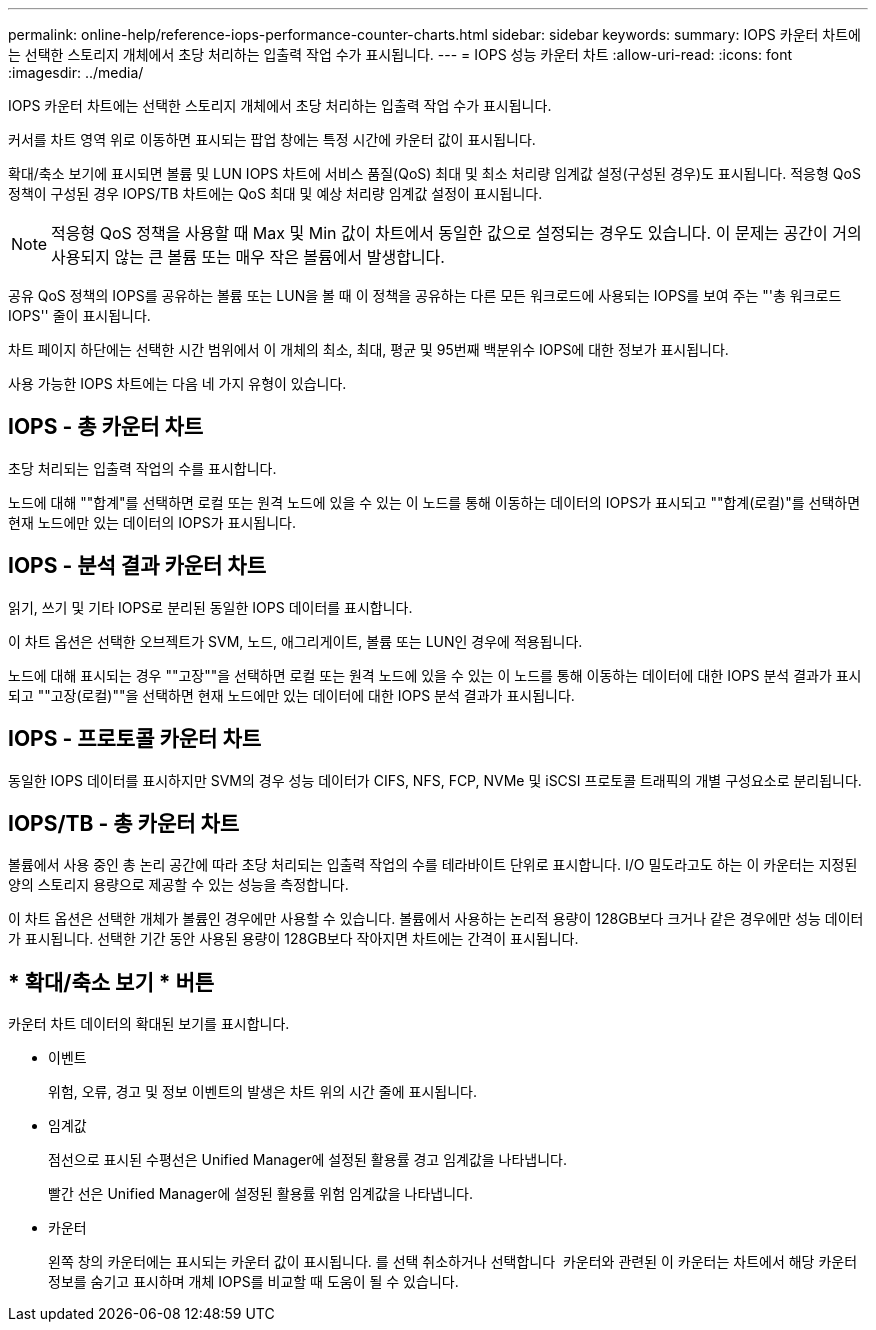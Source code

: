 ---
permalink: online-help/reference-iops-performance-counter-charts.html 
sidebar: sidebar 
keywords:  
summary: IOPS 카운터 차트에는 선택한 스토리지 개체에서 초당 처리하는 입출력 작업 수가 표시됩니다. 
---
= IOPS 성능 카운터 차트
:allow-uri-read: 
:icons: font
:imagesdir: ../media/


[role="lead"]
IOPS 카운터 차트에는 선택한 스토리지 개체에서 초당 처리하는 입출력 작업 수가 표시됩니다.

커서를 차트 영역 위로 이동하면 표시되는 팝업 창에는 특정 시간에 카운터 값이 표시됩니다.

확대/축소 보기에 표시되면 볼륨 및 LUN IOPS 차트에 서비스 품질(QoS) 최대 및 최소 처리량 임계값 설정(구성된 경우)도 표시됩니다. 적응형 QoS 정책이 구성된 경우 IOPS/TB 차트에는 QoS 최대 및 예상 처리량 임계값 설정이 표시됩니다.

[NOTE]
====
적응형 QoS 정책을 사용할 때 Max 및 Min 값이 차트에서 동일한 값으로 설정되는 경우도 있습니다. 이 문제는 공간이 거의 사용되지 않는 큰 볼륨 또는 매우 작은 볼륨에서 발생합니다.

====
공유 QoS 정책의 IOPS를 공유하는 볼륨 또는 LUN을 볼 때 이 정책을 공유하는 다른 모든 워크로드에 사용되는 IOPS를 보여 주는 "'총 워크로드 IOPS'' 줄이 표시됩니다.

차트 페이지 하단에는 선택한 시간 범위에서 이 개체의 최소, 최대, 평균 및 95번째 백분위수 IOPS에 대한 정보가 표시됩니다.

사용 가능한 IOPS 차트에는 다음 네 가지 유형이 있습니다.



== IOPS - 총 카운터 차트

초당 처리되는 입출력 작업의 수를 표시합니다.

노드에 대해 ""합계"를 선택하면 로컬 또는 원격 노드에 있을 수 있는 이 노드를 통해 이동하는 데이터의 IOPS가 표시되고 ""합계(로컬)"를 선택하면 현재 노드에만 있는 데이터의 IOPS가 표시됩니다.



== IOPS - 분석 결과 카운터 차트

읽기, 쓰기 및 기타 IOPS로 분리된 동일한 IOPS 데이터를 표시합니다.

이 차트 옵션은 선택한 오브젝트가 SVM, 노드, 애그리게이트, 볼륨 또는 LUN인 경우에 적용됩니다.

노드에 대해 표시되는 경우 ""고장""을 선택하면 로컬 또는 원격 노드에 있을 수 있는 이 노드를 통해 이동하는 데이터에 대한 IOPS 분석 결과가 표시되고 ""고장(로컬)""을 선택하면 현재 노드에만 있는 데이터에 대한 IOPS 분석 결과가 표시됩니다.



== IOPS - 프로토콜 카운터 차트

동일한 IOPS 데이터를 표시하지만 SVM의 경우 성능 데이터가 CIFS, NFS, FCP, NVMe 및 iSCSI 프로토콜 트래픽의 개별 구성요소로 분리됩니다.



== IOPS/TB - 총 카운터 차트

볼륨에서 사용 중인 총 논리 공간에 따라 초당 처리되는 입출력 작업의 수를 테라바이트 단위로 표시합니다. I/O 밀도라고도 하는 이 카운터는 지정된 양의 스토리지 용량으로 제공할 수 있는 성능을 측정합니다.

이 차트 옵션은 선택한 개체가 볼륨인 경우에만 사용할 수 있습니다. 볼륨에서 사용하는 논리적 용량이 128GB보다 크거나 같은 경우에만 성능 데이터가 표시됩니다. 선택한 기간 동안 사용된 용량이 128GB보다 작아지면 차트에는 간격이 표시됩니다.



== * 확대/축소 보기 * 버튼

카운터 차트 데이터의 확대된 보기를 표시합니다.

* 이벤트
+
위험, 오류, 경고 및 정보 이벤트의 발생은 차트 위의 시간 줄에 표시됩니다.

* 임계값
+
점선으로 표시된 수평선은 Unified Manager에 설정된 활용률 경고 임계값을 나타냅니다.

+
빨간 선은 Unified Manager에 설정된 활용률 위험 임계값을 나타냅니다.

* 카운터
+
왼쪽 창의 카운터에는 표시되는 카운터 값이 표시됩니다. 를 선택 취소하거나 선택합니다 image:../media/eye-icon.gif[""] 카운터와 관련된 이 카운터는 차트에서 해당 카운터 정보를 숨기고 표시하며 개체 IOPS를 비교할 때 도움이 될 수 있습니다.



